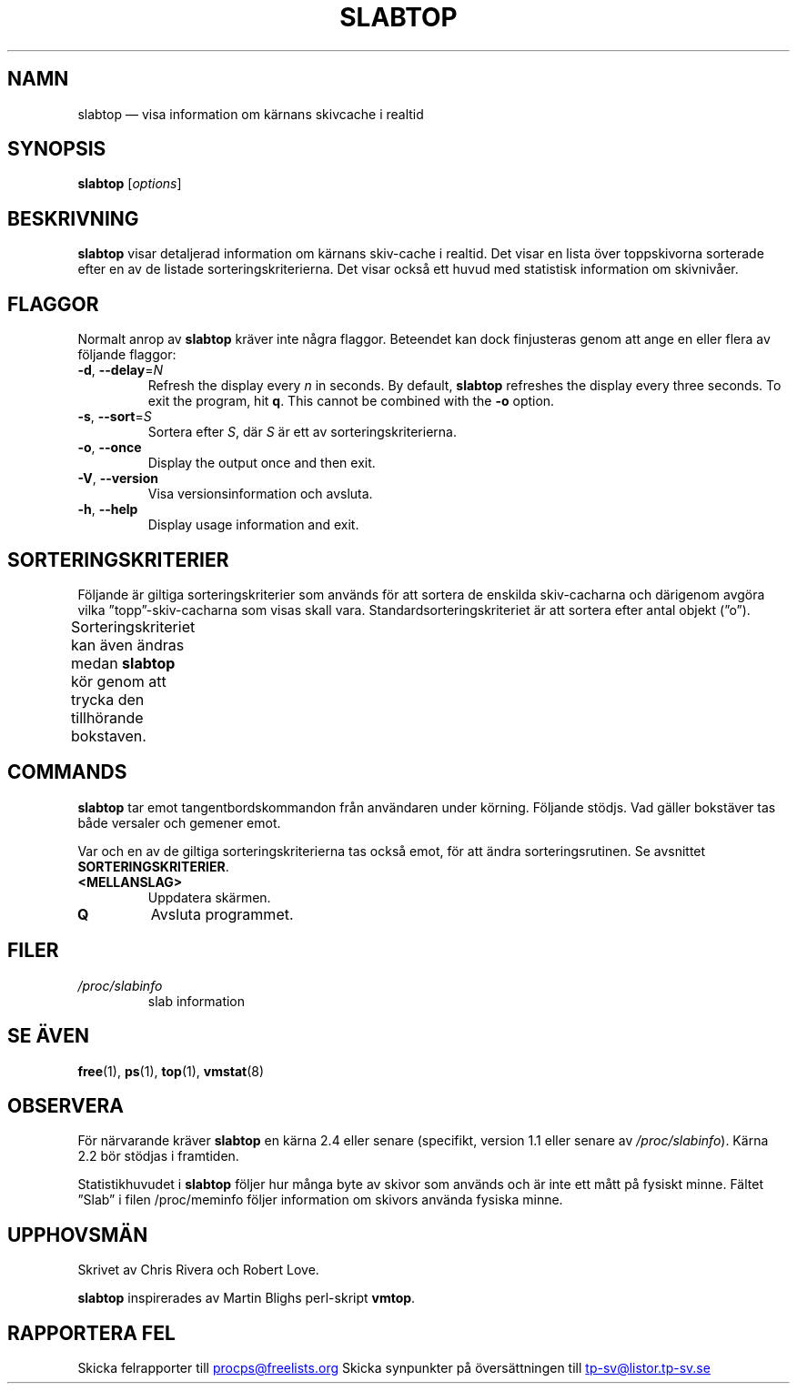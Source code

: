 .\" slabtop.1 - manpage for the slabtop(1) utility, part of procps-ng
.\"
.\" Copyright (C) 2003 Chris Rivera
.\" Licensed under the terms of the GNU Library General Public License, v2
.\"*******************************************************************
.\"
.\" This file was generated with po4a. Translate the source file.
.\"
.\"*******************************************************************
.TH SLABTOP 1 2021\-03\-11 procps\-ng Användarkommandon
.SH NAMN
slabtop — visa information om kärnans skivcache i realtid
.SH SYNOPSIS
\fBslabtop\fP [\fIoptions\fP]
.SH BESKRIVNING
\fBslabtop\fP visar detaljerad information om kärnans skiv\-cache i realtid.
Det visar en lista över toppskivorna sorterade efter en av de listade
sorteringskriterierna.  Det visar också ett huvud med statistisk information
om skivnivåer.
.SH FLAGGOR
Normalt anrop av \fBslabtop\fP kräver inte några flaggor.  Beteendet kan dock
finjusteras genom att ange en eller flera av följande flaggor:
.TP 
\fB\-d\fP, \fB\-\-delay\fP=\fIN\fP
Refresh the display every \fIn\fP in seconds.  By default, \fBslabtop\fP refreshes
the display every three seconds.  To exit the program, hit \fBq\fP.  This
cannot be combined with the \fB\-o\fP option.
.TP 
\fB\-s\fP, \fB\-\-sort\fP=\fIS\fP
Sortera efter \fIS\fP, där \fIS\fP är ett av sorteringskriterierna.
.TP 
\fB\-o\fP, \fB\-\-once\fP
Display the output once and then exit.
.TP 
\fB\-V\fP, \fB\-\-version\fP
Visa versionsinformation och avsluta.
.TP 
\fB\-h\fP, \fB\-\-help\fP
Display usage information and exit.
.SH SORTERINGSKRITERIER
Följande är giltiga sorteringskriterier som används för att sortera de
enskilda skiv\-cacharna och därigenom avgöra vilka ”topp”\-skiv\-cacharna som
visas skall vara.  Standardsorteringskriteriet är att sortera efter antal
objekt (”o”).
.PP
Sorteringskriteriet kan även ändras medan \fBslabtop\fP kör genom att trycka
den tillhörande bokstaven.
.TS
l l l.
\fBtecken\fP	\fBbeskrivning\fP	\fBhuvud\fP
a	antal aktiva objekt	AKTIVT
b	objekt per skiva	OBJ/SKIVA
c	cachestorlek	CACHESTORLEK
l	antal skivor	SKIVOR
v	antal aktiva skivor	saknas
n	namn	NAME\:
o	antal objekt	OBJ
p	sidor per skiva	saknas
s	objektstorlek	OBJ\-STRL
u	cacheanvändning	ANV
.TE
.SH COMMANDS
\fBslabtop\fP tar emot tangentbordskommandon från användaren under körning.
Följande stödjs.  Vad gäller bokstäver tas både versaler och gemener emot.
.PP
Var och en av de giltiga sorteringskriterierna tas också emot, för att ändra
sorteringsrutinen.  Se avsnittet \fBSORTERINGSKRITERIER\fP.
.TP 
\fB<MELLANSLAG>\fP
Uppdatera skärmen.
.TP 
\fBQ\fP
Avsluta programmet.
.SH FILER
.TP 
\fI/proc/slabinfo\fP
slab information
.SH "SE ÄVEN"
\fBfree\fP(1), \fBps\fP(1), \fBtop\fP(1), \fBvmstat\fP(8)
.SH OBSERVERA
För närvarande kräver \fBslabtop\fP en kärna 2.4 eller senare (specifikt,
version 1.1 eller senare av \fI/proc/slabinfo\fP).  Kärna 2.2 bör stödjas i
framtiden.
.PP
Statistikhuvudet i \fBslabtop\fP följer hur många byte av skivor som används
och är inte ett mått på fysiskt minne.  Fältet ”Slab” i filen /proc/meminfo
följer information om skivors använda fysiska minne.
.SH UPPHOVSMÄN
Skrivet av Chris Rivera och Robert Love.
.PP
\fBslabtop\fP inspirerades av Martin Blighs perl\-skript \fBvmtop\fP.
.SH "RAPPORTERA FEL"
Skicka felrapporter till
.UR procps@freelists.org
.UE
Skicka synpunkter på översättningen till
.UR tp\-sv@listor.tp\-sv.se
.UE
